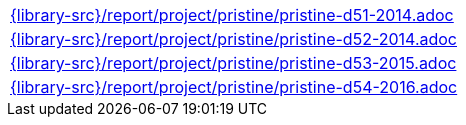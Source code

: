 //
// This file was generated by SKB-Dashboard, task 'lib-yaml2src'
// - on Wednesday November  7 at 08:42:48
// - skb-dashboard: https://www.github.com/vdmeer/skb-dashboard
//

[cols="a", grid=rows, frame=none, %autowidth.stretch]
|===
|include::{library-src}/report/project/pristine/pristine-d51-2014.adoc[]
|include::{library-src}/report/project/pristine/pristine-d52-2014.adoc[]
|include::{library-src}/report/project/pristine/pristine-d53-2015.adoc[]
|include::{library-src}/report/project/pristine/pristine-d54-2016.adoc[]
|===


